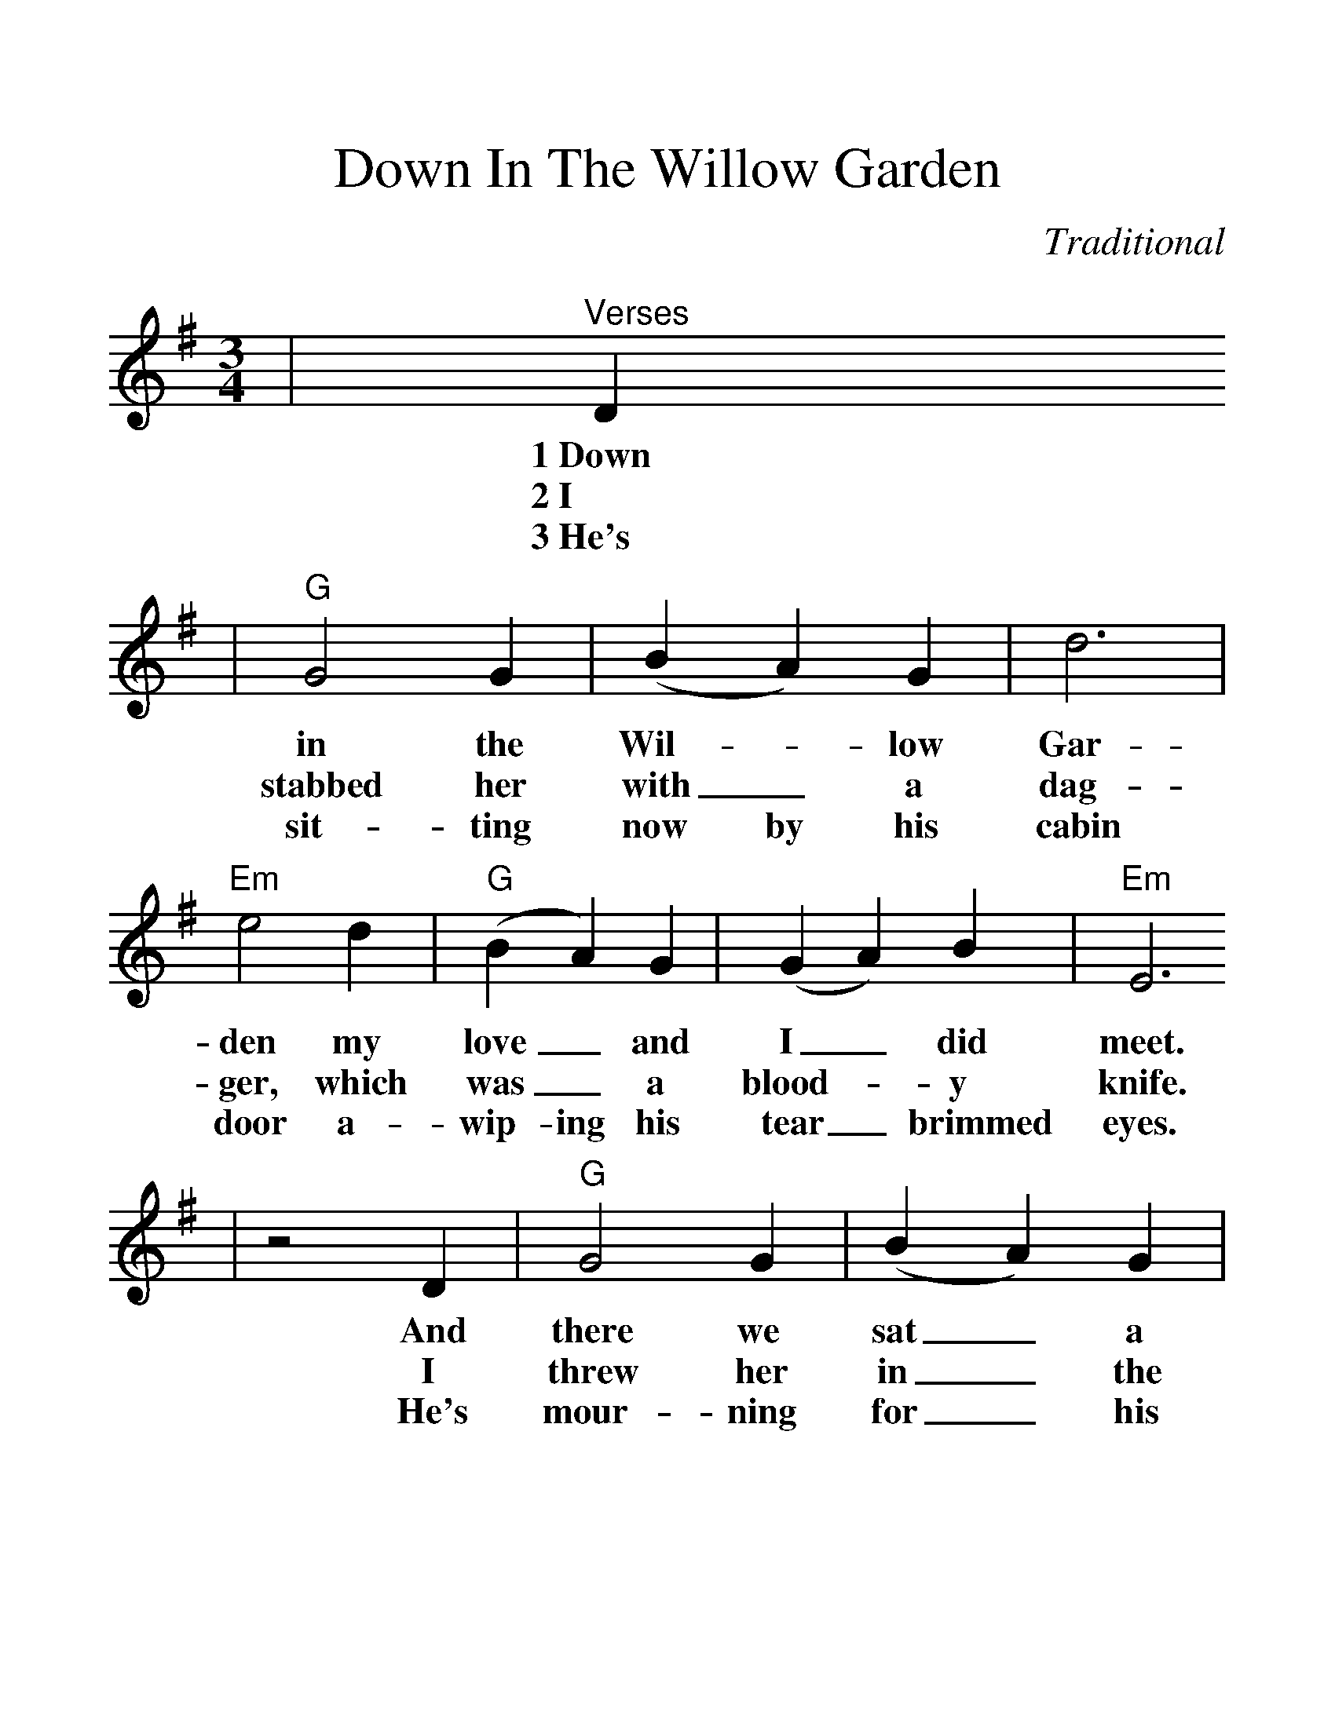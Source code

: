 %Scale the output
%%scale 1.3
%%stretchlast 1
%%barsperstaff 0
%%barnumbers -1
%%gchordbox no
%%splittune no
X:1
T:Down In The Willow Garden
C:Traditional
M:3/4    %(3/4, 4/4, 6/8)
L:1/4    %(1/8, 1/4)
%V:1 treble clef
K:G    %(D, C)
|"^Verses"D
w:1~Down
w:2~I
w:3~He's
|"G"G2 G|(B A) G|d3|"Em"e2 d|("G"B A) G|(G A) B|"Em"E3
w:in the Wil-_low Gar-den my love_ and I_ did meet.
w:stabbed her with_ a dag-ger, which was_ a blood-_y knife.
w:sit-ting now by his cabin door a-wip-ing his tear _brimmed eyes.
|z2 D|"G"G2 G|(B A) G|d3|"Em"e2 d|B A B|"D"D2 E|"G"G3
w:And there we sat_ a cour-ting my love drop-ped off to sleep.
w:I threw her in_ the ri-ver, which was a dre-ad-ful sight.
w:He's mour-ning for_ his own dear son who walks the scaf-fold high.
|z2 d|"C"e2 g|e d B|d2 d|"Em"e2 d|("G"G A) B|(G A) B|"Em"e3
w:I had a bot-tle of burg-lars wine, my young_ love did_ not know,
w:My fath-er had al-ways told me that mon-ey_ would set_ me free.
w:My race is run be-neath the sun, hell is now_ wait-ing_ for me.
|z2 D|"G"G2 G|(B A) G|d (d d)|"Em" e2 d|("G"G A) B|("D"D E) E| "G"G2||
w:and there I poi-soned that dear lit-tle girl, down by_ the banks_ be-low.
w:If I would mur-der that sweet lilt-tle miss whose name_ was Rose_ Con-noley.
w:For I did mur-der that dear lit-tle miss whose name_ was Rose_ Con-noley.


